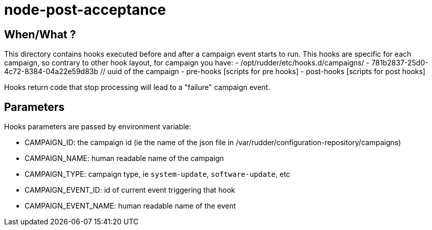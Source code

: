 = node-post-acceptance

== When/What ?

This directory contains hooks executed before and after a campaign event starts to run.
This hooks are specific for each campaign, so contrary to other hook layout, for campaign
you have:
- /opt/rudder/etc/hooks.d/campaigns/
    - 781b2837-25d0-4c72-8384-04a22e59d83b // uuid of the campaign
       - pre-hooks
           [scripts for pre hooks]
       - post-hooks
           [scripts for post hooks]

Hooks return code that stop processing will lead to a "failure" campaign event.

== Parameters

Hooks parameters are passed by environment variable:

- CAMPAIGN_ID: the campaign id (ie the name of the json file in /var/rudder/configuration-repository/campaigns)
- CAMPAIGN_NAME: human readable name of the campaign
- CAMPAIGN_TYPE: campaign type, ie `system-update`, `software-update`, etc
- CAMPAIGN_EVENT_ID: id of current event triggering that hook
- CAMPAIGN_EVENT_NAME: human readable name of the event
